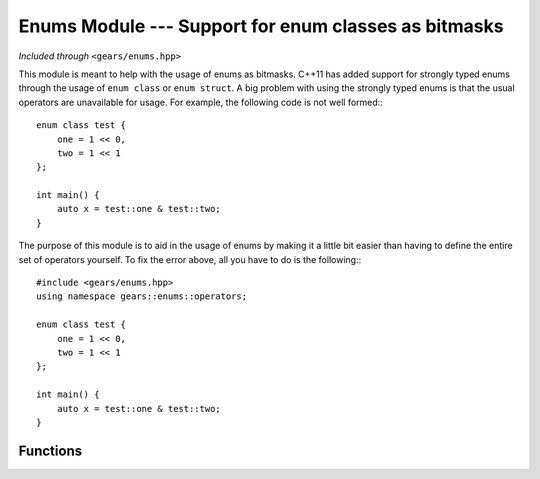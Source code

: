 .. default-domain:: cpp
.. highlight:: cpp
.. namespace:: gears::enums
.. _gears-modules-enums:

Enums Module --- Support for enum classes as bitmasks
=======================================================

*Included through* ``<gears/enums.hpp>``

This module is meant to help with the usage of enums as bitmasks. C++11 has added support for strongly typed enums through
the usage of ``enum class`` or ``enum struct``. A big problem with using the strongly typed enums is that the usual
operators are unavailable for usage. For example, the following code is not well formed:::

    enum class test {
        one = 1 << 0,
        two = 1 << 1
    };

    int main() {
        auto x = test::one & test::two;
    }

The purpose of this module is to aid in the usage of enums by making it a little bit easier than having to define
the entire set of operators yourself. To fix the error above, all you have to do is the following:::

    #include <gears/enums.hpp>
    using namespace gears::enums::operators;

    enum class test {
        one = 1 << 0,
        two = 1 << 1
    };

    int main() {
        auto x = test::one & test::two;
    }


Functions
-----------

.. function:: constexpr Enum operator~(const Enum& x) noexcept
              constexpr Enum operator|(const Enum& lhs, const Enum& rhs) noexcept
              constexpr Enum operator&(const Enum& lhs, const Enum& rhs) noexcept
              constexpr Enum operator^(const Enum& lhs, const Enum& rhs) noexcept
              Enum& operator|=(Enum& lhs, const Enum& rhs) noexcept
              Enum& operator&=(Enum& lhs, const Enum& rhs) noexcept
              Enum& operator^=(Enum& lhs, const Enum& rhs) noexcept
              constexpr bool operator!=(const Enum& lhs, const Enum& rhs) noexcept
              constexpr bool operator!=(const Enum& lhs, const UnderlyingType& rhs) noexcept
              constexpr bool operator!=(const UnderlyingType& lhs, const Enum& rhs) noexcept
              constexpr bool operator==(const Enum& lhs, const Enum& rhs) noexcept
              constexpr bool operator==(const Enum& lhs, const UnderlyingType& rhs) noexcept
              constexpr bool operator==(const UnderlyingType& lhs, const Enum& rhs) noexcept

    Implements bitwise and comparison operators on enums and enum classes. The purpose of these
    overloads is to allow enum classes to be used as bit flags easier. These are all located under
    the subnamespace ``gears::enums::operators`` so a ``using`` statement is required to bring
    them under scope. If ``Enum`` is not an enumerator type, then these operators do not
    participate in overload resolution. ``Underlying`` is the underlying type of the
    enumerator, received through :cpp:`std::underlying_type <types/underlying_type>`.

    :subinclude: operators.hpp

.. function:: constexpr Underlying to_underlying(Enum x) noexcept

    Casts an enumerator to its underlying type. This is equivalent to calling:::

        static_cast<typename std::underlying_type<Enum>::type>(x);

    :param x: The enumerator to cast.
    :returns: The value of the enum in its underlying type.
    :subinclude: helpers.hpp

.. function:: constexpr Enum activate_flags(const Enum& first, const Enum& second, Enums&&... rest) noexcept

    Activates the flags specified. This function returns an enum type containing all the argument flags activated.
    The flags are activated as if invoking ``operator|`` on the values.

    :param first: The first bit flag to activate.
    :param second: The second bit flag to activate.
    :param rest: The rest of the flags to activate.
    :returns: An enumerator with the flags activated.
    :subinclude: helpers.hpp

.. function:: Enum& set_flags(Enum& flag, Enums&&... flags) noexcept

    Activates the flags specified by ``flags`` and then sets the result to the ``flag`` enumerator. Essentially,
    this is the same as doing:::

        enum class stuff {
            a = 1 << 0,
            b = 1 << 1,
            c = 1 << 2
        };

        stuff x = activate_flags(stuff::a, stuff::b);

    :param flag: The enumerator to set the flags to.
    :param flags: The flags to activate.
    :returns: A reference to the enumerator being set.
    :subinclude: helpers.hpp

.. function:: Enum& remove_flags(Enum& flag, Enums&&... flags) noexcept

    Deactivates the flags specified by ``flags`` and then sets the result to the ``flag`` enumerator.
    This is the opposite of :func:`set_flags`.

    :param flag: The enumerator to set the flags to.
    :param flags: The flags to deactivate.
    :returns: A reference to the enumerator being set.
    :subinclude: helpers.hpp

.. function:: constexpr bool has_flags(const Enum& flag, Enums&&... flags) noexcept

    Checks if the flags specified by ``flags`` are all set in the enumerator ``flag``.

    :param flag: The enumerator to check.
    :param flags: The flags to see if they're set.
    :returns: ``true`` if all the flags are set, ``false`` otherwise.
    :subinclude: helpers.hpp
